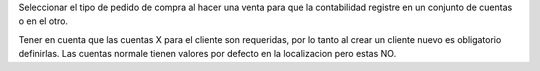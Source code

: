Seleccionar el tipo de pedido de compra al hacer una venta
para que la contabilidad registre en un conjunto de cuentas
o en el otro.

Tener en cuenta que las cuentas X para el cliente son requeridas, por lo tanto
al crear un cliente nuevo es obligatorio definirlas. Las cuentas normale tienen
valores por defecto en la localizacion pero estas NO.

